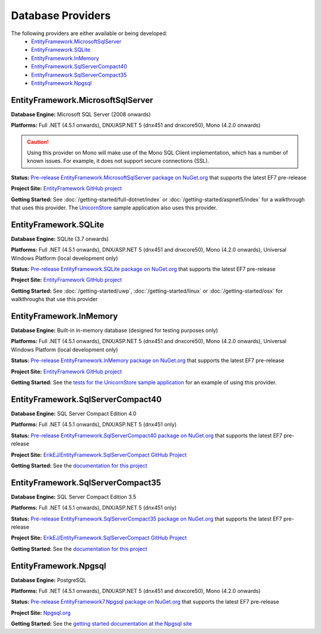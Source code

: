 Database Providers
==================

The following providers are either available or being developed:
 - `EntityFramework.MicrosoftSqlServer`_
 - `EntityFramework.SQLite`_
 - `EntityFramework.InMemory`_
 - `EntityFramework.SqlServerCompact40`_
 - `EntityFramework.SqlServerCompact35`_
 - `EntityFramework.Npgsql`_

EntityFramework.MicrosoftSqlServer
----------------------------------

**Database Engine:** Microsoft SQL Server (2008 onwards)

**Platforms:** Full .NET (4.5.1 onwards), DNX/ASP.NET 5 (dnx451 and dnxcore50), Mono (4.2.0 onwards)

.. caution::
    Using this provider on Mono will make use of the Mono SQL Client implementation, which has a number of known issues. For example, it does not support secure connections (SSL).

**Status:** `Pre-release EntityFramework.MicrosoftSqlServer package on NuGet.org <https://www.nuget.org/packages/EntityFramework.MicrosoftSqlServer>`_ that supports the latest EF7 pre-release

**Project Site:** `EntityFramework GitHub project <https://github.com/aspnet/EntityFramework>`_

**Getting Started:** See :doc:`/getting-started/full-dotnet/index` or :doc:`/getting-started/aspnet5/index` for a walkthrough that uses this provider. The `UnicornStore <https://github.com/rowanmiller/UnicornStore/tree/master/UnicornStore>`_ sample application also uses this provider.


EntityFramework.SQLite
----------------------

**Database Engine:** SQLite (3.7 onwards)

**Platforms:** Full .NET (4.5.1 onwards), DNX/ASP.NET 5 (dnx451 and dnxcore50), Mono (4.2.0 onwards), Universal Windows Platform (local development only)

**Status:** `Pre-release EntityFramework.SQLite package on NuGet.org <https://www.nuget.org/packages/EntityFramework.SQLite>`_ that supports the latest EF7 pre-release

**Project Site:** `EntityFramework GitHub project <https://github.com/aspnet/EntityFramework>`_

**Getting Started:** See :doc:`/getting-started/uwp`, :doc:`/getting-started/linux` or :doc:`/getting-started/osx` for walkthroughs that use this provider


EntityFramework.InMemory
------------------------

**Database Engine:** Built-in in-memory database (designed for testing purposes only)

**Platforms:** Full .NET (4.5.1 onwards), DNX/ASP.NET 5 (dnx451 and dnxcore50), Mono (4.2.0 onwards), Universal Windows Platform (local development only)

**Status:** `Pre-release EntityFramework.InMemory package on NuGet.org <https://www.nuget.org/packages/EntityFramework.InMemory>`_ that supports the latest EF7 pre-release

**Project Site:** `EntityFramework GitHub project <https://github.com/aspnet/EntityFramework>`_

**Getting Started:** See the `tests for the UnicornStore sample application <https://github.com/rowanmiller/UnicornStore/blob/master/UnicornStore/src/UnicornStore.Tests/Controllers/ShippingControllerTests.cs>`_ for an example of using this provider.


EntityFramework.SqlServerCompact40
----------------------------------

**Database Engine:** SQL Server Compact Edition 4.0

**Platforms:** Full .NET (4.5.1 onwards), DNX/ASP.NET 5 (dnx451 only)

**Status:** `Pre-release EntityFramework.SqlServerCompact40 package on NuGet.org <https://www.nuget.org/packages/EntityFramework.SqlServerCompact40>`_ that supports the latest EF7 pre-release

**Project Site:** `ErikEJ/EntityFramework.SqlServerCompact GitHub Project <https://github.com/ErikEJ/EntityFramework.SqlServerCompact>`_

**Getting Started:** See the `documentation for this project <https://github.com/ErikEJ/EntityFramework.SqlServerCompact/wiki/Using-EF7-with-SQL-Server-Compact-in-Traditional-.NET-Applications>`_

EntityFramework.SqlServerCompact35
----------------------------------

**Database Engine:** SQL Server Compact Edition 3.5

**Platforms:** Full .NET (4.5.1 onwards), DNX/ASP.NET 5 (dnx451 only)

**Status:** `Pre-release EntityFramework.SqlServerCompact35 package on NuGet.org <https://www.nuget.org/packages/EntityFramework.SqlServerCompact35>`_ that supports the latest EF7 pre-release

**Project Site:** `ErikEJ/EntityFramework.SqlServerCompact GitHub Project <https://github.com/ErikEJ/EntityFramework.SqlServerCompact>`_

**Getting Started:** See the `documentation for this project <https://github.com/ErikEJ/EntityFramework.SqlServerCompact/wiki/Using-EF7-with-SQL-Server-Compact-in-Traditional-.NET-Applications>`_


EntityFramework.Npgsql
----------------------

**Database Engine:** PostgreSQL

**Platforms:** Full .NET (4.5.1 onwards), DNX/ASP.NET 5 (dnx451 and dnxcore50), Mono (4.2.0 onwards)

**Status:** `Pre-release EntityFramework7.Npgsql package on NuGet.org <https://www.nuget.org/packages/EntityFramework7.Npgsql/>`_ that supports the latest EF7 pre-release

**Project Site:** `Npgsql.org <http://www.npgsql.org>`_

**Getting Started:** See the `getting started documentation at the Npgsql site <http://www.npgsql.org/doc/ef7.html>`_
